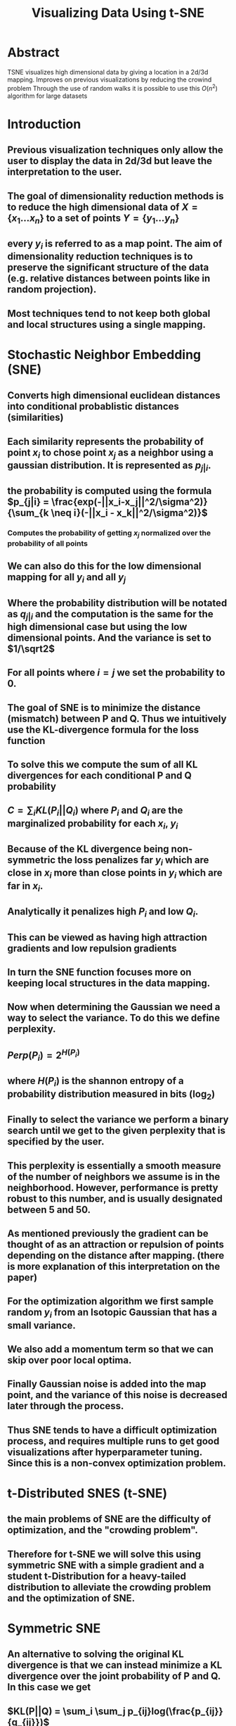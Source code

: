 #+TITLE: Visualizing Data Using t-SNE
#+STARTUP: latexpreview
#+STARTUP: inlineimages

* Abstract
TSNE visualizes high dimensional data by giving a location in a 2d/3d mapping.
Improves on previous visualizations by reducing the crowind problem
Through the use of random walks it is possible to use this \(O(n^2)\) algorithm for large datasets
* Introduction
** Previous visualization techniques only allow the user to display the data in 2d/3d but leave the interpretation to the user.
** The goal of dimensionality reduction methods is to reduce the high dimensional data of \(X = \{x_1...x_n\}\) to a set of points \(Y = \{y_1...y_n\}\)
** every \(y_i\) is referred to as a map point. The aim of dimensionality reduction techniques is to preserve the significant structure of the data (e.g. relative distances between points like in random projection).
** Most techniques tend to not keep both global and local structures using a single mapping.
* Stochastic Neighbor Embedding (SNE)
** Converts high dimensional euclidean distances into conditional probablistic distances (similarities)
** Each similarity represents the probability of point \(x_i\) to chose point \(x_j\) as a neighbor using a gaussian distribution. It is represented as \(p_{j|i}\).
** the probability is computed using the formula \(p_{j|i} = \frac{exp(-||x_i-x_j||^2/\sigma^2)}{\sum_{k \neq i}(-||x_i - x_k||^2/\sigma^2)}\)
*** Computes the probability of getting \(x_j\) normalized over the probability of all points
** We can also do this for the low dimensional mapping for all \(y_i\) and all \(y_j\)
** Where the probability distribution will be notated as \(q_{j|i}\) and the computation is the same for the high dimensional case but using the low dimensional points. And the variance is set to \(1/\sqrt2\)
** For all points where \(i=j\) we set the probability to 0.
** The goal of SNE is to minimize the distance (mismatch) between P and Q. Thus we intuitively use the KL-divergence formula for the loss function
** To solve this we compute the sum of all KL divergences for each conditional P and Q probability
** \(C = \sum_iKL(P_i||Q_i)\) where \(P_i\) and \(Q_i\) are the marginalized probability for each \(x_i\), \(y_i\)
** Because of the KL divergence being non-symmetric the loss penalizes far \(y_i\) which are close in \(x_i\) more than close points in \(y_i\) which are far in \(x_i\).
** Analytically it penalizes high \(P_i\) and low \(Q_i\).
** This can be viewed as having high attraction gradients and low repulsion gradients
** In turn the SNE function focuses more on keeping local structures in the data mapping.
** Now when determining the Gaussian we need a way to select the variance. To do this we define perplexity.
** \(Perp(P_i) = 2^{H(P_i)}\)
** where \(H(P_i)\) is the shannon entropy of a probability distribution measured in bits (log_2)
** Finally to select the variance we perform a binary search until we get to the given perplexity that is specified by the user.
** This perplexity is essentially a smooth measure of the number of neighbors we assume is in the neighborhood. However, performance is pretty robust to this number, and is usually designated between 5 and 50.
** As mentioned previously the gradient can be thought of as an attraction or repulsion of points depending on the distance after mapping. (there is more explanation of this interpretation on the paper)
** For the optimization algorithm we first sample random \(y_i\) from an Isotopic Gaussian that has a small variance.
** We also add a momentum term so that we can skip over poor local optima.
** Finally Gaussian noise is added into the map point, and the variance of this noise is decreased later through the process.
** Thus SNE tends to have a difficult optimization process, and requires multiple runs to get good visualizations after hyperparameter tuning. Since this is a non-convex optimization problem.
* t-Distributed SNES (t-SNE)
** the main problems of SNE are the difficulty of optimization, and the "crowding problem".
** Therefore for t-SNE we will solve this using symmetric SNE with a simple gradient and a student t-Distribution for a heavy-tailed distribution to alleviate the crowding problem and the optimization of SNE.
* Symmetric SNE
** An alternative to solving the original KL divergence is that we can instead minimize a KL divergence over the joint probability of P and Q. In this case we get
** \(KL(P||Q) = \sum_i \sum_j p_{ij}log(\frac{p_{ij}}{q_{ij}})\)
** In this case each \(p_{ij} = p_{ji}\) and the same for q, also we set \(p_{ii}\) to 0.
** Therefore for each \(q_{ij}\) we compute
** \(q_{ij} = \frac{exp(-||y_i-y_j||^2)}{\sum{k \neq l}(-||y_k - y=l||^2)}\)
** (Note that the difference here is that the summation is over all pairwise points as opposed to all points conditional to \(y_i\))
** Intuitively we would do this for all \(x_i\) however, this causes the problem that when the \(x_i\) is an outlier it will have almost no effect on the location of the \(y_i\) since it is almost irrelavent to the normalization constant
** Therefore we use \(P_{ij} = \frac{p_{j|i}+p_{i|j}}{2n}\)
** This allows the margenalization of \(\sum_j p_{ij} > \frac{1}{2n}\). Thus making each datapoint have a significant contribution to the gradient.
** Another benefit of symmetric SNE is that the form of the gradient is simpler.
** \(\frac{\delta C}{\delta y_i}=4\sum_j(p_{ij}-q_{ij})(y_i-y_j)\)
** Symmetric SNE seems to perform as well if not better than regular SNE
* The Crowding problem
** The main point of the crowding problem is that in the high dimensional space there are more points exist that are equidistant. Because of this that means each point will in turn have more neighbors as the dimensionality increases. Which leads to points clumping together in the lower level representation
** If we were to reduce the dimensionality the data we would need to increase the distance to make the distances very far, however, since there are so many equidistant points in the high dimensional space they will eventually converge through the sheer amount of equidistant points.
** One idea is to add a repulsion factor to the gradient with a uniform distribution with a mixing proportion. So that the values of \(q_{ij}\) cannot fall below \(\frac{2\rho}{\rho (n-1)}\)
** This ensures that the values of \(q_{ij}\) that are far apart in the high dimensional space will have values of \(q_{ij}\) that are always larger than \(p_{ij}\).
** However, this uniform sne called (UNI-SNE) is tedious. Also due to this repulsive effect if two parts of a cluster get seperated early there is not a strong enough attractive force to pull them together.
* Mismatched Tails can compensace for Mismatched Dimensionalities.
** The purpose of this section is to explain how using a Gaussian in the high dimensionality case and a t-Distribution in the low dimensionality space can improve performance.
** The t-Distribution allows use to model moderate distances in the high-dimensional space to be modeled by a larger distance in the low-dimensional space.
** The reason we use the t-Distribution is because it has a heavier density in the tails than a standard gaussian.
** We specifically use 1 degree of freedom for our t-Distribution
** therefore we define each \(q_{ij}\) as
** \(q_{ij} = \frac{(1+||y_i-y_j||^2)^{-1}}{\sum_{k \neq l}(1+||y_k - y_l||^2)^{-1}}\)
** By using a single degree of freedom our similarities have an inverse square law in respect to the pairwise distances.
** Another important note is that the t-distribution is invariant to changes of scale for map points that are far apart (reducing the size of gradients). Finally it makes it so that large clusters of points that are far apart interact just like individual points.
** The reason for choosing the t-distribution is that it is similar to a gaussian since it is just an infinite mixture of Gaussians. Also it is much faster to evaluate computationally due to the lack of an exponential function.
** The gradient is \(\frac{\delta C}{\delta y_i} = 4 \sum_j (p_{ij}-q_{ij}) (y_i-y_j) (1+||y_i-y_j||^2)^{-1}\)
** Some of the benefits of this optimization is that t-SNE strongly repels dissimilar datapoints that have a small distance in Y and large distance in X.
** SNE and UNI-SNE have this as well. For SNE the relative size in compared to the attraction gradient size is irrelavent. For UNI-SNE the values are only large if the points are already far apart (which is rarely the case due to the gaussian sampling).
** Also since t-SNE has a strong repulsion it does not go to infinity which is different from UNI-SNE, since very disimilar datapoints in the high dimensional maps will have extremely large repulsion gradients.
** t-SNE also adds long range forces due to the large tail density, which also allows for points which are seperated early to get pulled back together since the distance does not introduce a exponential decay of force.
** This allows the ability to find good local optima without the addition of gaussian noise
* Optimization methods for t-SNE
** For t-SNE we use momentum and adaptive learning rates to improve the quality of the local minima.
** We can also use "early compression" so that points stay close together during the early stages of optimization.
** Early compression is essentially adding an L2 regularization term which gets removed after a user set amount of iterations.
** Another trick that is used is called "early exaggeration" to multiply the \(p_{ij}\) by a constant value in early stages of optimization.
** Therefore since the \(q_{ij}\) still add up to 1 the \(q_{ij}\) is not large enough to model the \(p_{ij}\). This means that the algorithm will first try to create large cluster distances due to the really large \(p_{ij}\).
** This is the algorithm provided by the paper.
[[./images/tsne_algo.png]]

* For the next sections I will just give a brief overview of the sections since it discusses results and extra discussion that I don't currently want to write about.

* Experiments
** Compares t-SNE to different SOTA visualization algorithms (Further discussed in paper)
* Applying t-SNE to Large Data sets
** Applies a random walk algorithm to find landmarks and extra points to compute \(p_{j|i}\)
** This can be run either through performing the random walks or through an analytical solution. However in practice these both work about the same.
** It may be better to use the analytical solution for very large datasets.
* Comparison with different techniques.
** Talks about how the algorithm compares to different visualization techniques and how it solves/outperforms some of the problems that other techniques have.
* Weaknesses
** t-SNE has 3 potential weaknesses
** 1. unproven general dimensionality reduction for dimensions > 3d
** 2. Relative local nature of t-SNE makes it sensitve to dimensionality of the data.
** 3. not guaranteed to converge to global optimum
